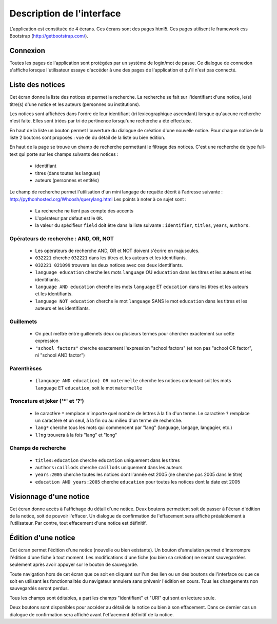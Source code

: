 **************************
Description de l'interface
**************************

L'application est constituée de 4 écrans.
Ces écrans sont des pages html5.
Ces pages utilisent le framework css Bootstrap (http://getbootstrap.com/).


Connexion
=========

.. image:: _static/p4l_connect.png
    :width: 600pt

Toutes les pages de l'application sont protégées par un système de login/mot de passe.
Ce dialogue de connexion s'affiche lorsque l'utilisateur essaye d'accéder à une des pages de l'application et qu'il n'est pas connecté.



Liste des notices
=================

.. image:: _static/p4l_list.png
    :width: 600pt

Cet écran donne la liste des notices et permet la recherche.
La recherche se fait sur l'identifiant d'une notice, le(s) titre(s) d'une notice et les auteurs (personnes ou institutions).

Les notices sont affichées dans l'ordre de leur identifiant (tri lexicographique ascendant) lorsque qu'aucune recherche n'est faite. Elles sont triées par tri de pertinence lorsqu'une recherche a été effectuée.

En haut de la liste un bouton permet l'ouverture du dialogue de création d'une nouvelle notice.
Pour chaque notice de la liste 2 boutons sont proposés : vue de du détail de la liste ou bien édition. 


En haut de la page se trouve un champ de recherche permettant le filtrage des notices.
C'est une recherche de type full-text qui porte sur les champs suivants des notices :
  
    * identifiant
    * titres (dans toutes les langues)
    * auteurs (personnes et entités)

Le champ de recherche permet l'utilisation d'un mini langage de requête décrit à l'adresse suivante : http://pythonhosted.org/Whoosh/querylang.html
Les points à noter à ce sujet sont :
  
    * La recherche ne tient pas compte des accents
    * L'opérateur par défaut est le ``OR``.
    * la valeur du spécifieur ``field`` doit être dans la liste suivante : ``identifier``, ``titles``, ``years``, ``authors``.

Opérateurs de recherche : AND, OR, NOT
--------------------------------------

    * Les opérateurs de recherche AND, OR et NOT doivent s'écrire en majuscules.
    * ``032221`` cherche ``032221`` dans les titres et les auteurs et les identifiants.
    * ``032221 021099`` trouvera les deux notices avec ces deux identifiants.
    * ``language education`` cherche les mots ``language`` OU ``education`` dans les titres et les auteurs et les identifiants.
    * ``language AND education`` cherche les mots ``language`` ET ``education`` dans les titres et les auteurs et les identifiants.
    * ``language NOT education`` cherche le mot ``language`` SANS le mot ``education`` dans les titres et les auteurs et les identifiants.

Guillemets
----------

    * On peut mettre entre guillemets deux ou plusieurs termes pour chercher exactement sur cette expression
    * ``"school factors"`` cherche exactement l'expression "school factors" (et non pas "school OR factor", ni "school AND factor")

Parenthèses
-----------
 
    * ``(language AND education) OR maternelle`` cherche les notices contenant soit les mots ``language`` ET ``education``, soit le mot ``maternelle``

Troncature et joker ('*' et '?')
--------------------------------

    * le caractère ``*`` remplace n'importe quel nombre de lettres à la fin d'un terme. Le caractère ``?`` remplace un caractère et un seul, à la fin ou au milieu d'un terme de recherche.
    * ``lang*`` cherche tous les mots qui commencent par "lang" (language, langage, langagier, etc.)
    * ``l?ng`` trouvera à la fois "lang" et "long"

Champs de recherche
-------------------

    * ``titles:education`` cherche ``education`` uniquement dans les titres
    * ``authors:caillods`` cherche ``caillods`` uniquement dans les auteurs
    * ``years:2005`` cherche toutes les notices dont l'année est 2005 (ne cherche pas 2005 dans le titre)
    * ``education AND years:2005`` cherche ``education`` pour toutes les notices dont la date est 2005

.. _interface-detail:

Visionnage d'une notice
=======================

.. image:: _static/p4l_detail.png
    :width: 600pt

Cet écran donne accès à l'affichage du détail d'une notice. Deux boutons permettent soit de passer à l'écran d'édition de la notice, soit de pouvoir l'effacer.
Un dialogue de confirmation de l'effacement sera affiché préalablement à l'utilisateur.
Par contre, tout effacement d'une notice est définitif.


.. _interface-edit:

Édition d'une notice
====================

.. image:: _static/p4l_edit.png
    :width: 600pt

Cet écran permet l'édition d'une notice (nouvelle ou bien existante).
Un bouton d'annulation permet d'interrompre l'édition d'une fiche à tout moment.
Les modifications d'une fiche (ou bien sa création) ne seront sauvegardées seulement après avoir appuyer sur le bouton de sauvegarde.

Toute navigation hors de cet écran que ce soit en cliquant sur l'un des lien ou un des boutons de l'interface ou que ce soit en utilisant les fonctionnalités du navigateur annulera sans prévenir l'édition en cours.
Tous les changements non sauvegardés seront perdus.

Tous les champs sont éditables, a part les champs "identifiant" et "URI" qui sont en lecture seule.

Deux boutons sont disponibles pour accéder au détail de la notice ou bien à son effacement. Dans ce dernier cas un dialogue de confirmation sera affiché avant l'effacement définitif de la notice.



